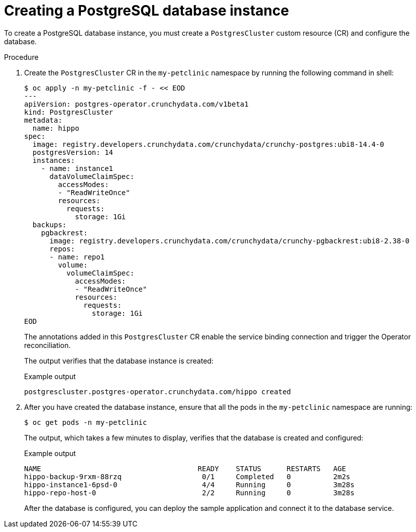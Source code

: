 // Module included in the following assemblies:
//
// * /applications/connecting_applications_to_services/getting-started-with-service-binding.adoc

:_mod-docs-content-type: PROCEDURE
[id="sbo-creating-a-postgresql-database-instance_{context}"]
= Creating a PostgreSQL database instance

To create a PostgreSQL database instance, you must create a `PostgresCluster` custom resource (CR) and configure the database.

[discrete]
.Procedure

. Create the `PostgresCluster` CR in the `my-petclinic` namespace by running the following command in shell:
+
[source,terminal]
----
$ oc apply -n my-petclinic -f - << EOD
---
apiVersion: postgres-operator.crunchydata.com/v1beta1
kind: PostgresCluster
metadata:
  name: hippo
spec:
  image: registry.developers.crunchydata.com/crunchydata/crunchy-postgres:ubi8-14.4-0
  postgresVersion: 14
  instances:
    - name: instance1
      dataVolumeClaimSpec:
        accessModes:
        - "ReadWriteOnce"
        resources:
          requests:
            storage: 1Gi
  backups:
    pgbackrest:
      image: registry.developers.crunchydata.com/crunchydata/crunchy-pgbackrest:ubi8-2.38-0
      repos:
      - name: repo1
        volume:
          volumeClaimSpec:
            accessModes:
            - "ReadWriteOnce"
            resources:
              requests:
                storage: 1Gi
EOD
----
+
The annotations added in this `PostgresCluster` CR enable the service binding connection and trigger the Operator reconciliation.
+
The output verifies that the database instance is created:
+
.Example output
[source,terminal]
----
postgrescluster.postgres-operator.crunchydata.com/hippo created
----

. After you have created the database instance, ensure that all the pods in the `my-petclinic` namespace are running:
+
[source,terminal]
----
$ oc get pods -n my-petclinic
----
+
The output, which takes a few minutes to display, verifies that the database is created and configured:
+
.Example output
[source,terminal]
----
NAME                                     READY    STATUS      RESTARTS   AGE
hippo-backup-9rxm-88rzq                   0/1     Completed   0          2m2s
hippo-instance1-6psd-0                    4/4     Running     0          3m28s
hippo-repo-host-0                         2/2     Running     0          3m28s
----
+
After the database is configured, you can deploy the sample application and connect it to the database service.
